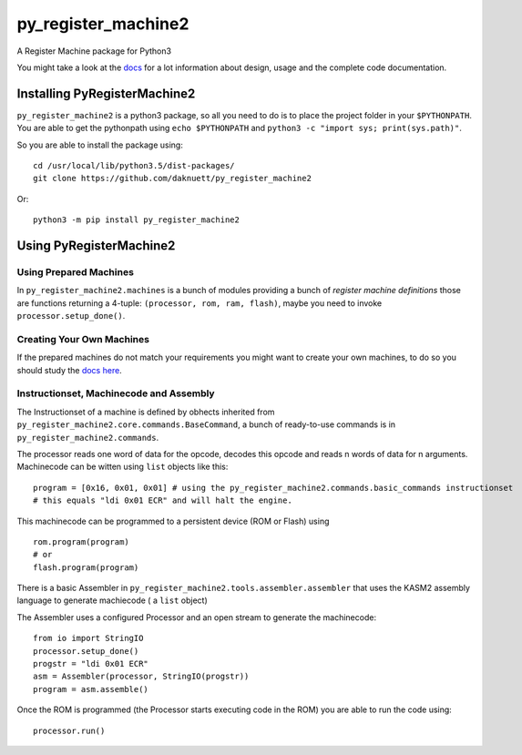py_register_machine2
********************
A Register Machine package for Python3


You might take a look at the `docs <https://daknuett.github.io/py_register_machine2>`_ for a lot information about design, usage and the complete code documentation.


Installing PyRegisterMachine2
=============================

``py_register_machine2`` is a python3 package, so all you need to do is to place the project folder in your
``$PYTHONPATH``. You are able to get the pythonpath using ``echo $PYTHONPATH`` and ``python3 -c "import sys; print(sys.path)"``.

So you are able to install the package using::

	cd /usr/local/lib/python3.5/dist-packages/
	git clone https://github.com/daknuett/py_register_machine2

Or::

	python3 -m pip install py_register_machine2

Using PyRegisterMachine2
========================

Using Prepared Machines
-----------------------

In ``py_register_machine2.machines`` is a bunch of modules providing a bunch of  *register machine definitions* 
those are functions returning a 4-tuple: ``(processor, rom, ram, flash)``, maybe you need to invoke ``processor.setup_done()``.

Creating Your Own Machines
--------------------------

If the prepared machines do  not match your requirements you might want to create your own machines,
to do so you should study the `docs here <https://daknuett.github.io/py_register_machine2/machines.html>`_.

Instructionset, Machinecode and Assembly
----------------------------------------

The Instructionset of a machine is defined by obhects inherited from ``py_register_machine2.core.commands.BaseCommand``,
a bunch of ready-to-use commands is in ``py_register_machine2.commands``.

The processor reads one word of data for the opcode, decodes this opcode and reads n words of data for n arguments.
Machinecode can be witten using ``list`` objects like this::

	program = [0x16, 0x01, 0x01] # using the py_register_machine2.commands.basic_commands instructionset
	# this equals "ldi 0x01 ECR" and will halt the engine.

This machinecode can be programmed to a persistent device (ROM or Flash) using ::

	rom.program(program)
	# or
	flash.program(program)

There is a basic Assembler in ``py_register_machine2.tools.assembler.assembler`` that uses the KASM2 assembly language to generate
machiecode ( a ``list`` object)

The Assembler uses a configured Processor and an open stream to generate the machinecode::

	from io import StringIO
	processor.setup_done()
	progstr = "ldi 0x01 ECR"
	asm = Assembler(processor, StringIO(progstr))
	program = asm.assemble()

Once the ROM is programmed (the Processor starts executing code in the ROM) you are able to run the code using::

	processor.run()





